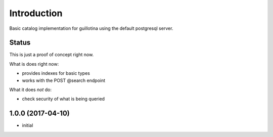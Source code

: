 Introduction
============

Basic catalog implementation for guillotina using the default postgresql
server.


Status
------

This is just a proof of concept right now.

What is does right now:

- provides indexes for basic types
- works with the POST @search endpoint


What it does *not* do:

- check security of what is being queried

1.0.0 (2017-04-10)
------------------

- initial


